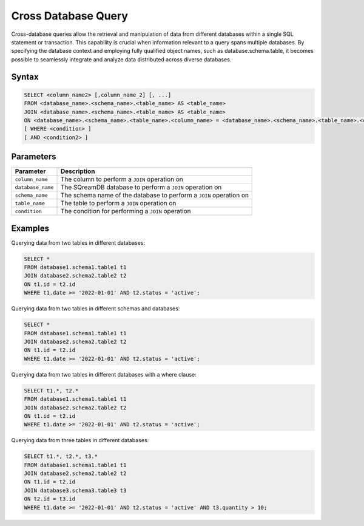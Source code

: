 .. _cross_database_query:

***************************
Cross Database Query
***************************

Cross-database queries allow the retrieval and manipulation of data from different databases within a single SQL statement or transaction. This capability is crucial when information relevant to a query spans multiple databases. By specifying the database context and employing fully qualified object names, such as database.schema.table, it becomes possible to seamlessly integrate and analyze data distributed across diverse databases.

Syntax
==========

.. code-block:: sql

	SELECT <column_name2> [,column_name_2] [, ...]
	FROM <database_name>.<schema_name>.<table_name> AS <table_name>
	JOIN <database_name>.<schema_name>.<table_name> AS <table_name>
	ON <database_name>.<schema_name>.<table_name>.<column_name> = <database_name>.<schema_name>.<table_name>.<column_name>
	[ WHERE <condition> ]
	[ AND <condition2> ]
		
Parameters
===========

.. list-table::
   :widths: auto
   :header-rows: 1

   * - Parameter
     - Description
   * - ``column_name``
     - The column to perform a ``JOIN`` operation on
   * - ``database_name``
     - The SQreamDB database to perform a ``JOIN`` operation on
   * - ``schema_name``
     - The schema name of the database to perform a ``JOIN`` operation on
   * - ``table_name`` 
     - The table to perform a ``JOIN`` operation on
   * - ``condition``
     - The condition for performing a ``JOIN`` operation
	 
Examples
=========

Querying data from two tables in different databases:

.. code-block:: sql

	SELECT *
	FROM database1.schema1.table1 t1
	JOIN database2.schema2.table2 t2
	ON t1.id = t2.id
	WHERE t1.date >= '2022-01-01' AND t2.status = 'active';

Querying data from two tables in different schemas and databases:

.. code-block:: sql

	SELECT *
	FROM database1.schema1.table1 t1
	JOIN database2.schema2.table2 t2
	ON t1.id = t2.id
	WHERE t1.date >= '2022-01-01' AND t2.status = 'active';
	
Querying data from two tables in different databases with a where clause:
	
.. code-block:: sql
	
	SELECT t1.*, t2.*
	FROM database1.schema1.table1 t1
	JOIN database2.schema2.table2 t2
	ON t1.id = t2.id
	WHERE t1.date >= '2022-01-01' AND t2.status = 'active';
	
Querying data from three tables in different databases:

.. code-block:: sql

	SELECT t1.*, t2.*, t3.*
	FROM database1.schema1.table1 t1
	JOIN database2.schema2.table2 t2
	ON t1.id = t2.id
	JOIN database3.schema3.table3 t3
	ON t2.id = t3.id
	WHERE t1.date >= '2022-01-01' AND t2.status = 'active' AND t3.quantity > 10;